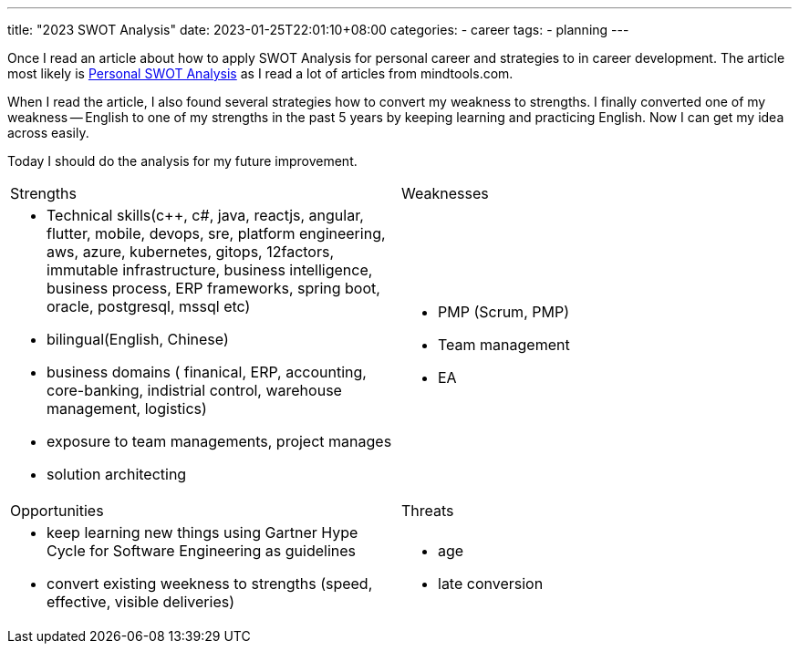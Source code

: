 ---
title: "2023 SWOT Analysis"
date: 2023-01-25T22:01:10+08:00
categories:
- career
tags:
- planning
---

Once I read an article about how to apply SWOT Analysis for personal career and strategies to in career development.  The article  most likely  is https://www.mindtools.com/aaiakpy/personal-swot-analysis[Personal SWOT Analysis] as I read a lot of articles from mindtools.com. 


When I read the article, I also found several strategies how to convert my weakness to strengths. I finally converted one of my weakness -- English to one of my strengths in the past 5 years by keeping learning and practicing English. Now I can get my idea across easily.

Today I should do the analysis for my future improvement.

[cols="1,1",frame=all, grid=all]
|===
|Strengths 
|Weaknesses

a| 

* Technical skills(c++, c#, java, reactjs, angular, flutter, mobile, devops, sre, platform engineering, aws, azure, kubernetes, gitops, 12factors, immutable infrastructure, business intelligence, business process, ERP frameworks, spring boot, oracle, postgresql, mssql etc)
* bilingual(English, Chinese)
* business domains ( finanical, ERP, accounting, core-banking, indistrial control, warehouse management, logistics)
* exposure to team managements, project manages
* solution architecting

a|

* PMP (Scrum, PMP)
* Team management
* EA

|Opportunities 
|Threats

a|
* keep learning new things using Gartner Hype Cycle for Software Engineering as guidelines 
* convert existing weekness to strengths (speed, effective, visible deliveries)

a|
* age
* late conversion

|===